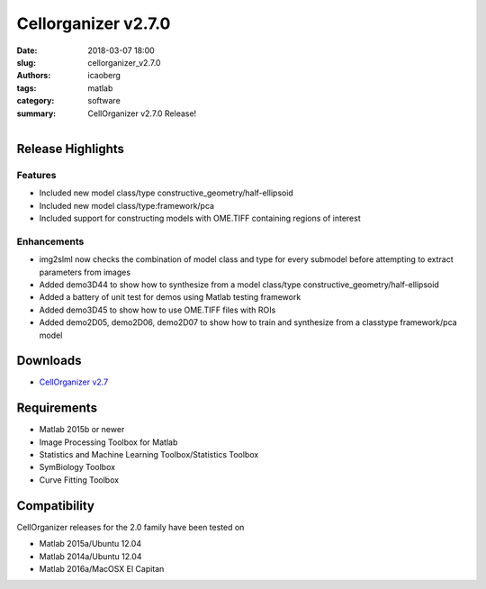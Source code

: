 Cellorganizer v2.7.0
####################

:date: 2018-03-07 18:00
:slug: cellorganizer_v2.7.0
:authors: icaoberg
:tags: matlab
:category: software
:summary: CellOrganizer v2.7.0 Release!

.. figure:: {filename}/images/cellorganizer.png
    :align: left

Release Highlights
==================

Features
--------

* Included new model class/type constructive_geometry/half-ellipsoid
* Included new model class/type:framework/pca
* Included support for constructing models with OME.TIFF containing regions of interest

Enhancements
------------

* img2slml now checks the combination of model class and type for every submodel before attempting to extract parameters from images
* Added demo3D44 to show how to synthesize from a model class/type constructive_geometry/half-ellipsoid
* Added a battery of unit test for demos using Matlab testing framework
* Added demo3D45 to show how to use OME.TIFF files with ROIs
* Added demo2D05, demo2D06, demo2D07 to show how to train and synthesize from a classtype framework/pca model

Downloads
=========

* `CellOrganizer v2.7 <http://www.cellorganizer.org/cellorganizer-2-7-0/>`_

Requirements
============

* Matlab 2015b or newer
* Image Processing Toolbox for Matlab
* Statistics and Machine Learning Toolbox/Statistics Toolbox
* SymBiology Toolbox
* Curve Fitting Toolbox

Compatibility
=============

CellOrganizer releases for the 2.0 family have been tested on

* Matlab 2015a/Ubuntu 12.04
* Matlab 2014a/Ubuntu 12.04
* Matlab 2016a/MacOSX El Capitan
